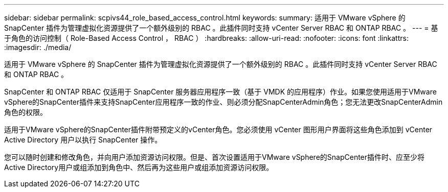 ---
sidebar: sidebar 
permalink: scpivs44_role_based_access_control.html 
keywords:  
summary: 适用于 VMware vSphere 的 SnapCenter 插件为管理虚拟化资源提供了一个额外级别的 RBAC 。此插件同时支持 vCenter Server RBAC 和 ONTAP RBAC 。 
---
= 基于角色的访问控制（ Role-Based Access Control ， RBAC ）
:hardbreaks:
:allow-uri-read: 
:nofooter: 
:icons: font
:linkattrs: 
:imagesdir: ./media/


[role="lead"]
适用于 VMware vSphere 的 SnapCenter 插件为管理虚拟化资源提供了一个额外级别的 RBAC 。此插件同时支持 vCenter Server RBAC 和 ONTAP RBAC 。

SnapCenter 和 ONTAP RBAC 仅适用于 SnapCenter 服务器应用程序一致（基于 VMDK 的应用程序）作业。如果您使用适用于VMware vSphere的SnapCenter插件来支持SnapCenter应用程序一致的作业、则必须分配SnapCenterAdmin角色；您无法更改SnapCenterAdmin角色的权限。

适用于VMware vSphere的SnapCenter插件附带预定义的vCenter角色。您必须使用 vCenter 图形用户界面将这些角色添加到 vCenter Active Directory 用户以执行 SnapCenter 操作。

您可以随时创建和修改角色，并向用户添加资源访问权限。但是、首次设置适用于VMware vSphere的SnapCenter插件时、应至少将Active Directory用户或组添加到角色中、然后再为这些用户或组添加资源访问权限。
